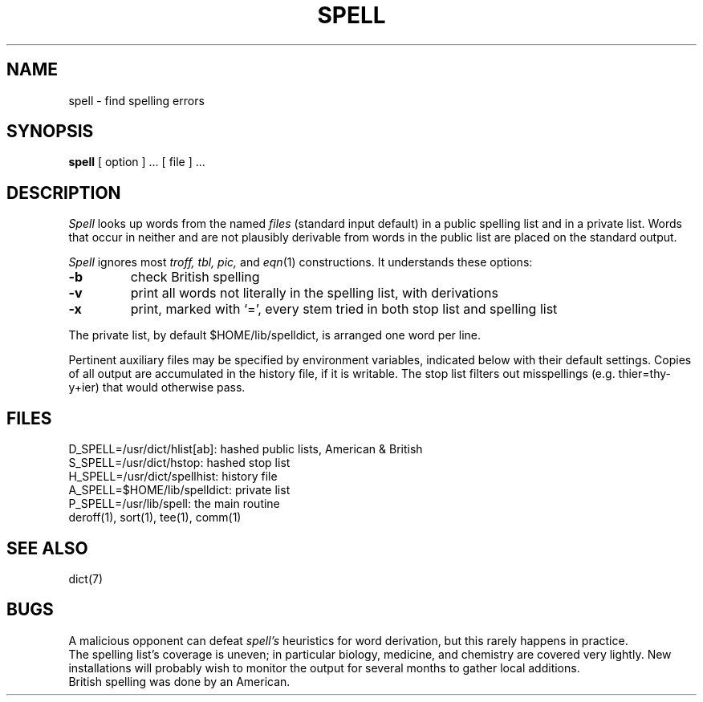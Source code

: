 .TH SPELL 1 
.SH NAME
spell \- find spelling errors
.SH SYNOPSIS
.B spell
[ option ] ...
[ file ] ...
.SH DESCRIPTION
.I Spell
looks up words from the named
.I files
(standard input default)
in a public spelling list and in a private list.
Words that occur in neither and are not plausibly derivable
from words in the public list
are placed on the standard output.
.PP
.I Spell
ignores most
.I troff,
.I tbl,
.I pic,
and
.IR  eqn (1)
constructions.
It understands these options:
.TP
.B \-b
check British spelling
.TP
.B \-v
print all words not literally in the spelling list, with
derivations
.TP
.B \-x
print, marked with `=',
every stem tried in both stop list and spelling list
.PP
The private list, by default $HOME/lib/spelldict, is arranged
one word per line.
.PP
Pertinent auxiliary files may be specified by
environment variables, indicated below with their
default settings.
Copies of all output
are accumulated in the history file, if it is writable.
The stop list filters out misspellings (e.g. thier=thy\-y+ier)
that would otherwise pass.
.SH FILES
D_SPELL=/usr/dict/hlist[ab]: hashed public lists, American & British
.br
S_SPELL=/usr/dict/hstop: hashed stop list
.br
H_SPELL=/usr/dict/spellhist: history file
.br
A_SPELL=$HOME/lib/spelldict: private list
.br
P_SPELL=/usr/lib/spell: the main routine
.br
deroff(1), sort(1), tee(1), comm(1)
.SH SEE ALSO
dict(7)
.SH BUGS
A malicious opponent can defeat
.I spell's
heuristics for word derivation,
but this rarely happens in practice.
.br
The spelling list's coverage is uneven;
in particular biology, medicine, and chemistry are
covered very lightly.
New installations will probably wish to 
monitor the output for several months to gather
local additions.
.br
British spelling was done by an American.
